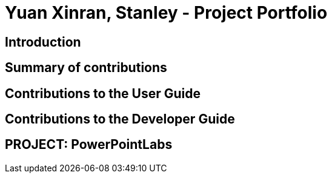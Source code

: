 = Yuan Xinran, Stanley - Project Portfolio

== Introduction

== Summary of contributions

== Contributions to the User Guide

== Contributions to the Developer Guide

== PROJECT: PowerPointLabs

